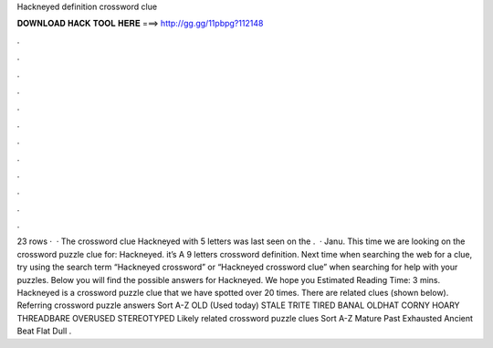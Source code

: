 Hackneyed definition crossword clue

𝐃𝐎𝐖𝐍𝐋𝐎𝐀𝐃 𝐇𝐀𝐂𝐊 𝐓𝐎𝐎𝐋 𝐇𝐄𝐑𝐄 ===> http://gg.gg/11pbpg?112148

.

.

.

.

.

.

.

.

.

.

.

.

23 rows ·  · The crossword clue Hackneyed with 5 letters was last seen on the .  · Janu. This time we are looking on the crossword puzzle clue for: Hackneyed. it’s A 9 letters crossword definition. Next time when searching the web for a clue, try using the search term “Hackneyed crossword” or “Hackneyed crossword clue” when searching for help with your puzzles. Below you will find the possible answers for Hackneyed. We hope you Estimated Reading Time: 3 mins. Hackneyed is a crossword puzzle clue that we have spotted over 20 times. There are related clues (shown below). Referring crossword puzzle answers Sort A-Z OLD (Used today) STALE TRITE TIRED BANAL OLDHAT CORNY HOARY THREADBARE OVERUSED STEREOTYPED Likely related crossword puzzle clues Sort A-Z Mature Past Exhausted Ancient Beat Flat Dull .